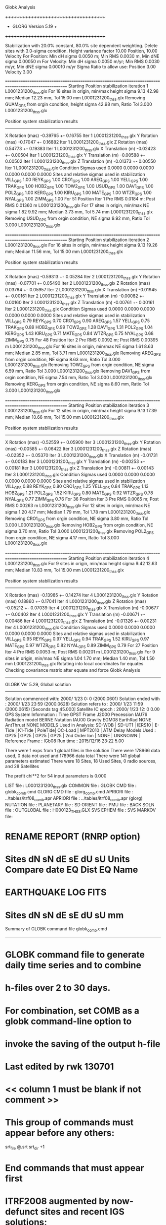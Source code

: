 Globk Analysis

 +++++++++++++++++++++++++++++++++++++
 + GLORG                 Version 5.19 +
 +++++++++++++++++++++++++++++++++++++


 Stabilization with  20.0% constant,  80.0% site dependent weighting.
 Delete sites with   3.0-sigma condition.
 Height variance factor      10.00 Position,     10.00 Velocity
 For Position: Min dH sigma 0.0050 m;    Min RMS 0.0030 m,    Min dNE sigma 0.00050 m
 For Velocity: Min dH sigma 0.0050 m/yr; Min RMS 0.0030 m/yr, Min dNE sigma 0.00010 m/yr
 Sigma Ratio to allow use: Position   3.00 Velocity   3.00

====================================================================================================
 Starting Position stabilization iteration   1 L0001231200_thss.glx
 For   18 sites in origin, min/max height sigma       9.13     42.98 mm; Median       12.23 mm, Tol      15.00 mm L0001231200_thss.glx
 Removing GUAM_GPS from orgin condition, height sigma      42.98 mm, Ratio Tol  3.000 L0001231200_thss.glx

 Position system stabilization results 
 --------------------------------------- 
 X Rotation  (mas)    -0.39765 +-    0.16755 Iter  1 L0001231200_thss.glx
 Y Rotation  (mas)    -0.17047 +-    0.16882 Iter  1 L0001231200_thss.glx
 Z Rotation  (mas)     0.54773 +-    0.19383 Iter  1 L0001231200_thss.glx
 X Translation (m)    -0.02423 +-    0.00504 Iter  1 L0001231200_thss.glx
 Y Translation (m)    -0.00588 +-    0.00502 Iter  1 L0001231200_thss.glx
 Z Translation (m)    -0.01373 +-    0.00550 Iter  1 L0001231200_thss.glx
 Condition Sigmas used     0.0000    0.0000    0.0000    0.0000    0.0000    0.0000
Sites and relative sigmas used in stabilization
VILL_GPS   1.00  REYK_GPS   1.00  CRO1_GPS   1.00  AREQ_GPS   1.00  YELL_GPS   1.00  TRAK_GPS   1.00 
HOB2_GPS   1.00  TOW2_GPS   1.00  USUD_GPS   1.00  DAV1_GPS   1.00  POL2_GPS   1.00  KERG_GPS   1.00 
KIRU_GPS   1.00  MATE_GPS   1.00  WTZR_GPS   1.00  NYAL_GPS   1.00  ZIMM_GPS   1.00 
 For   51 Position Iter  1 Pre RMS    0.0184 m; Post RMS   0.01360 m L0001231200_thss.glx
 For   17 sites in origin, min/max NE sigma       1.82      9.92 mm; Median        3.73 mm, Tol       5.74 mm L0001231200_thss.glx
 Removing USUD_GPS from orgin condition, NE sigma       9.92 mm, Ratio Tol  3.000 L0001231200_thss.glx

====================================================================================================
 Starting Position stabilization iteration   2 L0001231200_thss.glx
 For   16 sites in origin, min/max height sigma       9.13     19.26 mm; Median       11.56 mm, Tol      15.00 mm L0001231200_thss.glx

 Position system stabilization results 
 --------------------------------------- 
 X Rotation  (mas)    -0.59313 +-    0.05284 Iter  2 L0001231200_thss.glx
 Y Rotation  (mas)    -0.07701 +-    0.05490 Iter  2 L0001231200_thss.glx
 Z Rotation  (mas)     0.03764 +-    0.05957 Iter  2 L0001231200_thss.glx
 X Translation (m)    -0.01945 +-    0.00161 Iter  2 L0001231200_thss.glx
 Y Translation (m)    -0.00082 +-    0.00160 Iter  2 L0001231200_thss.glx
 Z Translation (m)    -0.00761 +-    0.00161 Iter  2 L0001231200_thss.glx
 Condition Sigmas used     0.0000    0.0000    0.0000    0.0000    0.0000    0.0000
Sites and relative sigmas used in stabilization
VILL_GPS   0.79  REYK_GPS   0.70  CRO1_GPS   0.90  AREQ_GPS   1.57  YELL_GPS   0.75  TRAK_GPS   0.89 
HOB2_GPS   0.99  TOW2_GPS   1.28  DAV1_GPS   1.31  POL2_GPS   1.04  KERG_GPS   1.43  KIRU_GPS   0.71 
MATE_GPS   0.84  WTZR_GPS   0.75  NYAL_GPS   0.68  ZIMM_GPS   0.75 
 For   48 Position Iter  2 Pre RMS    0.0092 m; Post RMS   0.00395 m L0001231200_thss.glx
 For   16 sites in origin, min/max NE sigma       1.61      8.63 mm; Median        2.85 mm, Tol       3.71 mm L0001231200_thss.glx
 Removing AREQ_GPS from orgin condition, NE sigma       8.63 mm, Ratio Tol  3.000 L0001231200_thss.glx
 Removing TOW2_GPS from orgin condition, NE sigma       6.59 mm, Ratio Tol  3.000 L0001231200_thss.glx
 Removing DAV1_GPS from orgin condition, NE sigma       7.54 mm, Ratio Tol  3.000 L0001231200_thss.glx
 Removing KERG_GPS from orgin condition, NE sigma       8.60 mm, Ratio Tol  3.000 L0001231200_thss.glx

====================================================================================================
 Starting Position stabilization iteration   3 L0001231200_thss.glx
 For   12 sites in origin, min/max height sigma       9.13     17.39 mm; Median       10.66 mm, Tol      15.00 mm L0001231200_thss.glx

 Position system stabilization results 
 --------------------------------------- 
 X Rotation  (mas)    -0.52559 +-    0.05900 Iter  3 L0001231200_thss.glx
 Y Rotation  (mas)    -0.00585 +-    0.06422 Iter  3 L0001231200_thss.glx
 Z Rotation  (mas)    -0.02352 +-    0.05370 Iter  3 L0001231200_thss.glx
 X Translation (m)    -0.01731 +-    0.00183 Iter  3 L0001231200_thss.glx
 Y Translation (m)    -0.00253 +-    0.00181 Iter  3 L0001231200_thss.glx
 Z Translation (m)    -0.00811 +-    0.00143 Iter  3 L0001231200_thss.glx
 Condition Sigmas used     0.0000    0.0000    0.0000    0.0000    0.0000    0.0000
Sites and relative sigmas used in stabilization
VILL_GPS   0.88  REYK_GPS   0.80  CRO1_GPS   1.25  YELL_GPS   0.84  TRAK_GPS   1.13  HOB2_GPS   1.21 
POL2_GPS   1.52  KIRU_GPS   0.80  MATE_GPS   0.92  WTZR_GPS   0.78  NYAL_GPS   0.77  ZIMM_GPS   0.76 
 For   36 Position Iter  3 Pre RMS    0.0065 m; Post RMS   0.00263 m L0001231200_thss.glx
 For   12 sites in origin, min/max NE sigma       1.20      4.17 mm; Median        1.79 mm, Tol       1.78 mm L0001231200_thss.glx
 Removing CRO1_GPS from orgin condition, NE sigma       3.80 mm, Ratio Tol  3.000 L0001231200_thss.glx
 Removing HOB2_GPS from orgin condition, NE sigma       3.70 mm, Ratio Tol  3.000 L0001231200_thss.glx
 Removing POL2_GPS from orgin condition, NE sigma       4.17 mm, Ratio Tol  3.000 L0001231200_thss.glx

====================================================================================================
 Starting Position stabilization iteration   4 L0001231200_thss.glx
 For    9 sites in origin, min/max height sigma       9.42     12.63 mm; Median       10.83 mm, Tol      15.00 mm L0001231200_thss.glx

 Position system stabilization results 
 --------------------------------------- 
 X Rotation  (mas)    -0.13985 +-    0.14274 Iter  4 L0001231200_thss.glx
 Y Rotation  (mas)     0.18860 +-    0.17041 Iter  4 L0001231200_thss.glx
 Z Rotation  (mas)    -0.05212 +-    0.07039 Iter  4 L0001231200_thss.glx
 X Translation (m)    -0.00677 +-    0.00402 Iter  4 L0001231200_thss.glx
 Y Translation (m)    -0.00671 +-    0.00486 Iter  4 L0001231200_thss.glx
 Z Translation (m)    -0.01326 +-    0.00231 Iter  4 L0001231200_thss.glx
 Condition Sigmas used     0.0000    0.0000    0.0000    0.0000    0.0000    0.0000
Sites and relative sigmas used in stabilization
VILL_GPS   0.95  REYK_GPS   0.97  YELL_GPS   0.94  TRAK_GPS   1.52  KIRU_GPS   0.97  MATE_GPS   0.97 
WTZR_GPS   0.82  NYAL_GPS   0.89  ZIMM_GPS   0.79 
 For   27 Position Iter  4 Pre RMS    0.0053 m; Post RMS   0.00201 m L0001231200_thss.glx
 For    9 sites in origin, min/max NE sigma       1.04      1.70 mm; Median        1.40 mm, Tol       1.50 mm L0001231200_thss.glx
Rotating into local coordinates for equates
 Checking covariance matrix after equate and force
Globk Analysis


---------------------------------------------------------
 GLOBK Ver 5.29, Global solution
---------------------------------------------------------

 Solution commenced with: 2000/ 1/23  0: 0    (2000.0601)
 Solution ended with    : 2000/ 1/23 23:59    (2000.0628)
 Solution refers to     : 2000/ 1/23 11:59    (2000.0615) [Seconds tag  45.000]
 Satellite IC epoch     : 2000/ 1/23 12: 0  0.00
 GPS System Information : Time GPST Frame J2000 Precession IAU76 Radiation model BERNE Nutation IAU00 Gravity EGM08 EarthRad NONE  AntThrust NONE 
 MODELS Used in Analysis: SD-WOB  | SD-UT1  | IERS10  | E-Tide  | K1-Tide | PoleTide| OC-Load | MPT2010 |  
 ATM Delay Models Used  : GP25    | GP25    | GP25    | GP25    | 2nd Order Ion     | NONE    | UNKNOWN | 
 Reference Frame        : IGb08           
 Run time               : 2015/12/16 23:22  5.00

 There were         1 exps from          1 global files in the solution
 There were       178966 data used,       0 data not used and       178966 data total
 There were          141 global parameters estimated
 There were    18 Sites,   18 Used Sites,    0 radio sources, and   28 Satellites

 The  prefit chi**2 for      54 input parameters is     0.000

 LIST file      : L0001231200_thss.glx
 COMMON file    :  
 GLOBK CMD file : globk_comb.cmd
 GLORG CMD file : glorg_comb.cmd
 APRIORI file   : ../tables/itrf08_comb.apr
 APRIORI file   : ../tables/itrf08_comb.apr (glorg)
 NUTATION file  :  
 PLANETARY file :  
 SD ORIENT file :  
 PMU file       :  
 BACK SOLN file :  
 OUTGLOBAL file : H000123_THSS.GLX
 SVS EPHEM file :  
 SVS MARKOV file:  

* RENAME REPORT (RNRP option)
*   Sites             dN        sN       dE       sE     dU         sU  Units Compare date  EQ Dist EQ Name
* EARTHQUAKE LOG FITS
*  Sites             dN        sN       dE       sE     dU         sU   mm

 Summary of GLOBK command file globk_comb.cmd
-------------------------------------------------------------------------------
* GLOBK command file to generate daily time series and to combine
* h-files over 2 to 30 days.
* For combination, set COMB as a globk command-line option to
* invoke the saving of the output h-file
* Last edited by rwk 130701
* << column 1 must be blank if not comment >>
* This group of commands must appear before any others:
 srt_file @.srt
 srt_dir +1
# Optionally add a second eq_file for analysis-specific renames
* End commands that must appear first
* ITRF2008 augmented by now-defunct sites and recent IGS solutions;
# matched to itrf08_comb.eq
 apr_file ../tables/itrf08_comb.apr
# Optionally add additional apr files for other sites
* Set maximum chi2, prefit coordinate difference (m), and rotation (mas) for an h-file to be used;
 max_chii 13 3 100
# increase tolerances to include all files for diagnostics
# Not necessary unless combining h-files with different a priori EOP
 in_pmu ../tables/pmu.usno
* Invoke glorg
 org_cmd glorg_comb.cmd
* Print file options
 crt_opt NOPR
 prt_opt NOPR GDLF CMDS MIDP
 org_opt PSUM CMDS GDLF MIDP FIXA RNRP
# sh_glred will name the glorg print files
* Coordinate parameters to be estimated and a priori constraints
 apr_neu  all 10 10 10  0 0 0
* Rotation parameters to be estimated and a priori constraints
 apr_wob  10 10 0 0
 apr_ut1  10 0
# If combining with global h-files, allow EOPS to change
# between days
# EOP tight if translation-only stabilization in glorg
* Write out a combined H-file
# Can substitute your analysis name for 'COMB' in the file name below
  out_glb  H------_THSS.GLX
* Optionally put a uselist and/or sig_neu and mar_neu reweight in a source file
* Turn off quake log estimates if in the eq_file
 free_log -1
* Remove scratch files for repeatability runs
  del_scra yes
* Correct the pole tide when not compatible with GAMIT
  app_ptid all
* If orbits free in GAMIT (RELAX) and you want them fixed, use:
* but if you are combining with globk h-files, better to leave them
* on but, if the models are incompatible, turn off radiation-pressure parameters,
* When using MIT GLX files which have satellite phase center positions
* estimated use:
  apr_svan all  F F F     ! Fix antenna offset to IGS apriori values.
-------------------------------------------------------------------------------

 Summary of GLORG command file glorg_comb.cmd
-------------------------------------------------------------------------------
* Glorg command file for daily repeatabilities or combinations
* Last edited by rwk 130701
* Parameters to be estimated
 pos_org  xtran ytran ztran xrot yrot zrot
#   or if translation-only
* Downweight of height relative to horizontal (default is 10)
#   Heavy downweight if reference frame robust and heights suspect
* Controls for removing sites from the stabilization
#   Vary these to make the stabilization more robust or more precise
 stab_it 4 0.8 3.0
* A priori coordinates
#  ITRF2008 may be replaced by an apr file from a priori velocity solution
 apr_file ../tables/itrf08_comb.apr
* List of stabilization sites
#   This should match the well-determined sites in the apr_file
 stab_site clear
 source ../tables/igb08_hierarchy.stab_site
SOURCE ># Sites in IGb08 network hierarchy from ftp://igs-rf.ign.fr/pub/IGb08/IGb08_core.txt
SOURCE ># Created with core2stab_site.sh by Mike Floyd on 2014-08-08
SOURCE > stab_site AREQ
SOURCE > stab_site CRO1
SOURCE > stab_site DAV1
SOURCE > stab_site GUAM
SOURCE > stab_site HOB2
SOURCE > stab_site KERG
SOURCE > stab_site KIRU
SOURCE > stab_site MATE
SOURCE > stab_site NYAL
SOURCE > stab_site POL2
SOURCE > stab_site REYK
SOURCE > stab_site TOW2
SOURCE > stab_site TRAK
SOURCE > stab_site USUD
SOURCE > stab_site VILL
SOURCE > stab_site WTZR
SOURCE > stab_site YELL
SOURCE > stab_site ZIMM
SOURCE > 
SOURCE > 
-------------------------------------------------------------------------------

 EXPERIMENT LIST from L0001231200_thss.srt
     #  Name                               SCALE Diag PPM  Forw Chi2 Back Chi2 Status
     1 ../glbf/h0001231200_thss.glx     1.000000   0.000     0.000    -1.000   USED        

 SUMMARY POSITION ESTIMATES FROM GLOBK Ver 5.29        
    Long.       Lat.        dE adj.   dN adj.   dE +-     dN +-   RHO        dH adj.   dH +-  SITE
    (deg)      (deg)         (mm)      (mm)      (mm)      (mm)               (mm)      (mm)
  356.04802   40.44359       2.26      1.16      1.02      0.95 -0.017       14.47      3.22 VILL_GPS*
  338.04452   64.13878      -0.18     -0.79      1.11      1.28 -0.077        3.86      4.77 REYK_GPS*
  295.41568   17.75690      -0.61     -1.14      2.54      2.26 -0.018        2.59      5.87 CRO1_GPS 
  288.50721  -16.46551       3.17      3.05      4.35      5.42  0.013      -29.30     16.66 AREQ_GPS 
  245.51930   62.48089      -2.93     -0.63      0.73      0.96  0.230        8.91      3.05 YELL_GPS*
  242.19657   33.61793       0.82     -1.32      0.92      1.30 -0.024        5.95      4.52 TRAK_GPS*
  147.43873  -42.80471       6.30     25.45     11.81     16.15 -0.300       20.67     12.96 HOB2_GPS 
  147.05569  -19.26928       3.90     14.31     11.48     11.46 -0.357       33.13     17.07 TOW2_GPS 
  144.86836   13.58933     -11.13     -2.74     10.15      8.09 -0.178       14.70     42.48 GUAM_GPS 
  138.36204   36.13311     118.59    -33.97      7.78      6.58  0.233      -13.43     26.57 USUD_GPS 
   77.97261  -68.57732      37.94     10.95     18.60     15.60  0.445       -4.10     13.22 DAV1_GPS 
   74.69426   42.67977      -3.83     -1.11      2.10      2.18 -0.133        3.89      4.83 POL2_GPS 
   70.25552  -49.35147      37.67     11.93     19.25     13.49  0.351       20.20     13.63 KERG_GPS 
   20.96845   67.85735      -2.46      0.67      0.94      1.33  0.040        5.32      4.73 KIRU_GPS*
   16.70446   40.64913       3.23      1.58      0.92      1.07 -0.088        1.09      3.75 MATE_GPS*
   12.87891   49.14420      -1.83     -2.37      0.81      0.90 -0.119       -6.40      2.69 WTZR_GPS*
   11.86508   78.92958       1.20      1.11      0.81      1.00 -0.081       -0.75      3.99 NYAL_GPS*
    7.46528   46.87710      -0.61     -2.05      0.68      0.79 -0.054       -1.57      2.43 ZIMM_GPS*
POS STATISTICS: For    9 RefSites WRMS ENU   2.00   1.54   7.02  mm    NRMS ENU   2.34   1.52   2.07 L0001231200_thss.glx
POS MEANS: For    9 RefSites: East  -0.31 +-   0.67 North  -0.46 +-   0.51 Up   2.47 +-   2.34 mm L0001231200_thss.glx

 PARAMETER ESTIMATES FROM GLOBK Vers 5.29        
  #      PARAMETER                            Estimate       Adjustment     Sigma
Int. VILL_GPS  4849833.68541  -335049.02412  4116014.92373   -0.01055    0.02001    0.01155 2005.002
    1. VILL_GPS X coordinate  (m)          4849833.74795      0.01042      0.00269
    2. VILL_GPS Y coordinate  (m)          -335049.12143      0.00155      0.00102
    3. VILL_GPS Z coordinate  (m)          4116014.87690      0.01024      0.00201
Unc. VILL_GPS  4849833.74795  -335049.12143  4116014.87690   -0.01055    0.02001    0.01155 2000.061  0.0027  0.0010  0.0020
Apr. VILL_GPS  4849833.74795  -335049.12143  4116014.87690   -0.01055    0.02001    0.01155 2000.061  0.0027  0.0010  0.0020  -1.0000 -1.0000 -1.0000
Loc.   VILL_GPS N coordinate  (m)          4502160.13051      0.00116      0.00095
Loc.   VILL_GPS E coordinate  (m)         30163503.85515      0.00226      0.00102
Loc.   VILL_GPS U coordinate  (m)              647.35281      0.01447      0.00322
     NE,NU,EU position correlations         -0.0168      -0.2686       0.1201
pbo. VILL_GPS VILL_2PS          2000 01 23 11 59 51566.4998   4849833.74795  -335049.12143  4116014.87690 0.00269 0.00102 0.00201 -0.042  0.839 -0.034 |    40.4435925679  356.0480196942  647.35281      8.5    12.1    0.00322 |   4502160.13051 30163503.85515  647.35281 0.00095 0.00102 0.00322 -0.017 -0.269  0.120

Int. REYK_GPS  2587384.32846 -1043033.51334  5716564.04602   -0.01961   -0.00176    0.00895 2005.002
    4. REYK_GPS X coordinate  (m)          2587384.42751      0.00216      0.00234
    5. REYK_GPS Y coordinate  (m)         -1043033.50571     -0.00106      0.00134
    6. REYK_GPS Z coordinate  (m)          5716564.00492      0.00312      0.00428
Unc. REYK_GPS  2587384.42751 -1043033.50571  5716564.00492   -0.01961   -0.00176    0.00895 2000.061  0.0023  0.0013  0.0043
Apr. REYK_GPS  2587384.42751 -1043033.50571  5716564.00492   -0.01961   -0.00176    0.00895 2000.061  0.0023  0.0013  0.0043  -1.0000 -1.0000 -1.0000
Loc.   REYK_GPS N coordinate  (m)          7139896.68655     -0.00079      0.00128
Loc.   REYK_GPS E coordinate  (m)         16413892.74329     -0.00018      0.00111
Loc.   REYK_GPS U coordinate  (m)               93.05057      0.00386      0.00477
     NE,NU,EU position correlations         -0.0773      -0.0661       0.0267
pbo. REYK_GPS REYK_GPS          2000 01 23 11 59 51566.4998   2587384.42751 -1043033.50571  5716564.00492 0.00234 0.00134 0.00428 -0.494  0.796 -0.546 |    64.1387832056  338.0445154565   93.05057     11.5    22.8    0.00477 |   7139896.68655 16413892.74329   93.05057 0.00128 0.00111 0.00477 -0.077 -0.066  0.027

Int. CRO1_GPS  2607771.21531 -5488076.69905  1932767.78997    0.00742    0.00906    0.01252 2005.002
    7. CRO1_GPS X coordinate  (m)          2607771.17930      0.00065      0.00334
    8. CRO1_GPS Y coordinate  (m)         -5488076.74661     -0.00280      0.00487
    9. CRO1_GPS Z coordinate  (m)          1932767.72781     -0.00030      0.00334
Unc. CRO1_GPS  2607771.17930 -5488076.74661  1932767.72781    0.00742    0.00906    0.01252 2000.061  0.0033  0.0049  0.0033
Apr. CRO1_GPS  2607771.17930 -5488076.74661  1932767.72781    0.00742    0.00906    0.01252 2000.061  0.0033  0.0049  0.0033  -1.0000 -1.0000 -1.0000
Loc.   CRO1_GPS N coordinate  (m)          1976688.79949     -0.00114      0.00226
Loc.   CRO1_GPS E coordinate  (m)         31319027.43360     -0.00061      0.00254
Loc.   CRO1_GPS U coordinate  (m)              -31.94277      0.00259      0.00587
     NE,NU,EU position correlations         -0.0184       0.4321       0.0577
pbo. CRO1_GPS CRO1_2PS          2000 01 23 11 59 51566.4998   2607771.17930 -5488076.74661  1932767.72781 0.00334 0.00487 0.00334 -0.558  0.520 -0.727 |    17.7568976053  295.4156797002  -31.94277     20.3    23.9    0.00587 |   1976688.79949 31319027.43360  -31.94277 0.00226 0.00254 0.00587 -0.018  0.432  0.058

Int. AREQ_GPS  1942826.82329 -5804070.23825 -1796893.84451    0.01247    0.00007    0.01400 2005.002
   10. AREQ_GPS X coordinate  (m)          1942826.75603     -0.00565      0.00695
   11. AREQ_GPS Y coordinate  (m)         -5804070.21175      0.02685      0.01597
   12. AREQ_GPS Z coordinate  (m)         -1796893.90249      0.01118      0.00476
Unc. AREQ_GPS  1942826.75603 -5804070.21175 -1796893.90249    0.01247    0.00007    0.01400 2000.061  0.0069  0.0160  0.0048
Apr. AREQ_GPS  1942826.75603 -5804070.21175 -1796893.90249    0.01247    0.00007    0.01400 2000.061  0.0069  0.0160  0.0048  -1.0000 -1.0000 -1.0000
Loc.   AREQ_GPS N coordinate  (m)         -1832932.59818      0.00305      0.00542
Loc.   AREQ_GPS E coordinate  (m)         30799611.49787      0.00317      0.00435
Loc.   AREQ_GPS U coordinate  (m)             2488.88257     -0.02930      0.01666
     NE,NU,EU position correlations          0.0130       0.5410       0.0601
pbo. AREQ_GPS AREQ_GPS          2000 01 23 11 59 51566.4998   1942826.75603 -5804070.21175 -1796893.90249 0.00695 0.01597 0.00476 -0.751 -0.276  0.320 |   -16.4655136771  288.5072086919 2488.88257     48.7    40.8    0.01666 |  -1832932.59818 30799611.49787 2488.88257 0.00542 0.00435 0.01666  0.013  0.541  0.060

Int. YELL_GPS -1224452.50143 -2689216.10746  5633638.27862   -0.02082   -0.00441   -0.00093 1997.002
   13. YELL_GPS X coordinate  (m)         -1224452.56975     -0.00462      0.00108
   14. YELL_GPS Y coordinate  (m)         -2689216.12401     -0.00306      0.00152
   15. YELL_GPS Z coordinate  (m)          5633638.28337      0.00760      0.00269
Unc. YELL_GPS -1224452.56975 -2689216.12401  5633638.28337   -0.02082   -0.00441   -0.00093 2000.061  0.0011  0.0015  0.0027
Apr. YELL_GPS -1224452.56975 -2689216.12401  5633638.28337   -0.02082   -0.00441   -0.00093 2000.061  0.0011  0.0015  0.0027  -1.0000 -1.0000 -1.0000
Loc.   YELL_GPS N coordinate  (m)          6955341.33766     -0.00063      0.00096
Loc.   YELL_GPS E coordinate  (m)         12628197.37618     -0.00293      0.00073
Loc.   YELL_GPS U coordinate  (m)              180.88236      0.00891      0.00305
     NE,NU,EU position correlations          0.2299      -0.0935      -0.1550
pbo. YELL_GPS YELL_3PS          2000 01 23 11 59 51566.4998  -1224452.56975 -2689216.12401  5633638.28337 0.00108 0.00152 0.00269  0.676 -0.583 -0.778 |    62.4808942989  245.5192999926  180.88236      8.6    14.1    0.00305 |   6955341.33766 12628197.37618  180.88236 0.00096 0.00073 0.00305  0.230 -0.094 -0.155

Int. TRAK_GPS -2480029.24905 -4703110.82031  3511298.59513   -0.02924    0.02645    0.01537 2005.002
   16. TRAK_GPS X coordinate  (m)         -2480029.10652     -0.00193      0.00210
   17. TRAK_GPS Y coordinate  (m)         -4703110.95640     -0.00541      0.00336
   18. TRAK_GPS Z coordinate  (m)          3511298.52138      0.00218      0.00269
Unc. TRAK_GPS -2480029.10652 -4703110.95640  3511298.52138   -0.02924    0.02645    0.01537 2000.061  0.0021  0.0034  0.0027
Apr. TRAK_GPS -2480029.10652 -4703110.95640  3511298.52138   -0.02924    0.02645    0.01537 2000.061  0.0021  0.0034  0.0027  -1.0000 -1.0000 -1.0000
Loc.   TRAK_GPS N coordinate  (m)          3742331.27633     -0.00132      0.00130
Loc.   TRAK_GPS E coordinate  (m)         22451843.67581      0.00082      0.00092
Loc.   TRAK_GPS U coordinate  (m)              115.54668      0.00595      0.00452
     NE,NU,EU position correlations         -0.0244      -0.0293      -0.1913
pbo. TRAK_GPS TRAK_GPS          2000 01 23 11 59 51566.4998  -2480029.10652 -4703110.95640  3511298.52138 0.00210 0.00336 0.00269  0.871 -0.778 -0.814 |    33.6179338377  242.1965683804  115.54668     11.6     9.9    0.00452 |   3742331.27633 22451843.67581  115.54668 0.00130 0.00092 0.00452 -0.024 -0.029 -0.191

Int. HOB2_GPS -3950071.67350  2522415.25416 -4311638.02559   -0.03974    0.00862    0.04074 2005.002
   19. HOB2_GPS X coordinate  (m)         -3950071.50790     -0.03073      0.01534
   20. HOB2_GPS Y coordinate  (m)          2522415.22372      0.01215      0.01525
   21. HOB2_GPS Z coordinate  (m)         -4311638.22213      0.00474      0.01002
Unc. HOB2_GPS -3950071.50790  2522415.22372 -4311638.22213   -0.03974    0.00862    0.04074 2000.061  0.0153  0.0152  0.0100
Apr. HOB2_GPS -3950071.50790  2522415.22372 -4311638.22213   -0.03974    0.00862    0.04074 2000.061  0.0153  0.0152  0.0100  -1.0000 -1.0000 -1.0000
Loc.   HOB2_GPS N coordinate  (m)         -4764999.07052      0.02545      0.01615
Loc.   HOB2_GPS E coordinate  (m)         12041419.07852      0.00630      0.01181
Loc.   HOB2_GPS U coordinate  (m)               41.07692      0.02067      0.01296
     NE,NU,EU position correlations         -0.3001       0.5646      -0.0312
pbo. HOB2_GPS HOB2_GPS          2000 01 23 11 59 51566.4998  -3950071.50790  2522415.22372 -4311638.22213 0.01534 0.01525 0.01002 -0.442 -0.171  0.412 |   -42.8047149386  147.4387335560   41.07692    145.1   144.6    0.01296 |  -4764999.07052 12041419.07852   41.07692 0.01615 0.01181 0.01296 -0.300  0.565 -0.031

Int. TOW2_GPS -5054582.94073  3275504.33760 -2091539.27586   -0.03094   -0.01432    0.05283 2005.002
   22. TOW2_GPS X coordinate  (m)         -5054582.82019     -0.03232      0.01544
   23. TOW2_GPS Y coordinate  (m)          3275504.42465      0.01630      0.01519
   24. TOW2_GPS Z coordinate  (m)         -2091539.53421      0.00265      0.00924
Unc. TOW2_GPS -5054582.82019  3275504.42465 -2091539.53421   -0.03094   -0.01432    0.05283 2000.061  0.0154  0.0152  0.0092
Apr. TOW2_GPS -5054582.82019  3275504.42465 -2091539.53421   -0.03094   -0.01432    0.05283 2000.061  0.0154  0.0152  0.0092  -1.0000 -1.0000 -1.0000
Loc.   TOW2_GPS N coordinate  (m)         -2145046.70649      0.01431      0.01146
Loc.   TOW2_GPS E coordinate  (m)         15453122.29813      0.00390      0.01148
Loc.   TOW2_GPS U coordinate  (m)               88.15417      0.03313      0.01707
     NE,NU,EU position correlations         -0.3565       0.5205      -0.1418
pbo. TOW2_GPS TOW2_GPS          2000 01 23 11 59 51566.4998  -5054582.82019  3275504.42465 -2091539.53421 0.01544 0.01519 0.00924 -0.472 -0.044  0.328 |   -19.2692824159  147.0556867503   88.15417    102.9   109.3    0.01707 |  -2145046.70649 15453122.29813   88.15417 0.01146 0.01148 0.01707 -0.357  0.521 -0.142

Int. GUAM_GPS -5071312.73778  3568363.55234  1488904.35997    0.00611    0.00737    0.00522 2005.002
   25. GUAM_GPS X coordinate  (m)         -5071312.77378     -0.00581      0.03397
   26. GUAM_GPS Y coordinate  (m)          3568363.53362      0.01769      0.02570
   27. GUAM_GPS Z coordinate  (m)          1488904.33495      0.00077      0.01255
Unc. GUAM_GPS -5071312.77378  3568363.53362  1488904.33495    0.00611    0.00737    0.00522 2000.061  0.0340  0.0257  0.0126
Apr. GUAM_GPS -5071312.77378  3568363.53362  1488904.33495    0.00611    0.00737    0.00522 2000.061  0.0340  0.0257  0.0126  -1.0000 -1.0000 -1.0000
Loc.   GUAM_GPS N coordinate  (m)          1512757.21531     -0.00274      0.00809
Loc.   GUAM_GPS E coordinate  (m)         15675135.02347     -0.01113      0.01015
Loc.   GUAM_GPS U coordinate  (m)              201.93423      0.01470      0.04248
     NE,NU,EU position correlations         -0.1783      -0.0167      -0.0713
pbo. GUAM_GPS GUAM_2PS          2000 01 23 11 59 51566.4998  -5071312.77378  3568363.53362  1488904.33495 0.03397 0.02570 0.01255 -0.877 -0.718  0.749 |    13.5893292767  144.8683613799  201.93423     72.7    93.8    0.04248 |   1512757.21531 15675135.02347  201.93423 0.00809 0.01015 0.04248 -0.178 -0.017 -0.071

Int. USUD_GPS -3855263.02241  3427432.54860  3741020.34317   -0.00468    0.00390   -0.00211 2005.002
   28. USUD_GPS X coordinate  (m)         -3855263.08486     -0.08557      0.01587
   29. USUD_GPS Y coordinate  (m)          3427432.44673     -0.08260      0.01719
   30. USUD_GPS Z coordinate  (m)          3741020.31821     -0.03538      0.01620
Unc. USUD_GPS -3855263.08486  3427432.44673  3741020.31821   -0.00468    0.00390   -0.00211 2000.061  0.0159  0.0172  0.0162
Apr. USUD_GPS -3855263.08486  3427432.44673  3741020.31821   -0.00468    0.00390   -0.00211 2000.061  0.0159  0.0172  0.0162  -1.0000 -1.0000 -1.0000
Loc.   USUD_GPS N coordinate  (m)          4022319.47493     -0.03397      0.00658
Loc.   USUD_GPS E coordinate  (m)         12439689.21505      0.11859      0.00778
Loc.   USUD_GPS U coordinate  (m)             1508.60443     -0.01343      0.02657
     NE,NU,EU position correlations          0.2329      -0.0557      -0.2391
pbo. USUD_GPS USUD_1PS          2000 01 23 11 59 51566.4998  -3855263.08486  3427432.44673  3741020.31821 0.01587 0.01719 0.01620 -0.796 -0.856  0.796 |    36.1331106194  138.3620448797 1508.60443     59.1    86.5    0.02657 |   4022319.47493 12439689.21505 1508.60443 0.00658 0.00778 0.02657  0.233 -0.056 -0.239

Int. DAV1_GPS   486854.55811  2285099.25423 -5914955.68461    0.00161   -0.00585   -0.00068 2005.002
   31. DAV1_GPS X coordinate  (m)           486854.51485     -0.03530      0.01701
   32. DAV1_GPS Y coordinate  (m)          2285099.29953      0.01640      0.01719
   33. DAV1_GPS Z coordinate  (m)         -5914955.67342      0.00783      0.01339
Unc. DAV1_GPS   486854.51485  2285099.29953 -5914955.67342    0.00161   -0.00585   -0.00068 2000.061  0.0170  0.0172  0.0134
Apr. DAV1_GPS   486854.51485  2285099.29953 -5914955.67342    0.00161   -0.00585   -0.00068 2000.061  0.0170  0.0172  0.0134  -1.0000 -1.0000 -1.0000
Loc.   DAV1_GPS N coordinate  (m)         -7633992.64286      0.01095      0.01560
Loc.   DAV1_GPS E coordinate  (m)          3170252.93737      0.03794      0.01860
Loc.   DAV1_GPS U coordinate  (m)               44.39066     -0.00410      0.01322
     NE,NU,EU position correlations          0.4454       0.0334       0.0792
pbo. DAV1_GPS DAV1_3PS          2000 01 23 11 59 51566.4998    486854.51485  2285099.29953 -5914955.67342 0.01701 0.01719 0.01339 -0.472 -0.109  0.105 |   -68.5773226994   77.9726144954   44.39066    140.2   457.4    0.01322 |  -7633992.64286  3170252.93737   44.39066 0.01560 0.01860 0.01322  0.445  0.033  0.079

Int. POL2_GPS  1239971.36992  4530790.09428  4302578.81606   -0.02731    0.00533    0.00479 2005.002
   34. POL2_GPS X coordinate  (m)          1239971.50949      0.00464      0.00254
   35. POL2_GPS Y coordinate  (m)          4530790.07043      0.00248      0.00304
   36. POL2_GPS Z coordinate  (m)          4302578.79421      0.00181      0.00409
Unc. POL2_GPS  1239971.50949  4530790.07043  4302578.79421   -0.02731    0.00533    0.00479 2000.061  0.0025  0.0030  0.0041
Apr. POL2_GPS  1239971.50949  4530790.07043  4302578.79421   -0.02731    0.00533    0.00479 2000.061  0.0025  0.0030  0.0041  -1.0000 -1.0000 -1.0000
Loc.   POL2_GPS N coordinate  (m)          4751090.24144     -0.00111      0.00218
Loc.   POL2_GPS E coordinate  (m)          6112786.91169     -0.00383      0.00210
Loc.   POL2_GPS U coordinate  (m)             1714.20288      0.00389      0.00483
     NE,NU,EU position correlations         -0.1327       0.3379      -0.4742
pbo. POL2_GPS POL2_GPS          2000 01 23 11 59 51566.4998   1239971.50949  4530790.07043  4302578.79421 0.00254 0.00304 0.00409  0.576  0.584  0.664 |    42.6797698011   74.6942633075 1714.20288     19.6    25.6    0.00483 |   4751090.24144  6112786.91169 1714.20288 0.00218 0.00210 0.00483 -0.133  0.338 -0.474

Int. KERG_GPS  1406337.28912  3918161.09296 -4816167.35661   -0.00527   -0.00015   -0.00151 2005.002
   37. KERG_GPS X coordinate  (m)          1406337.28721     -0.02794      0.01696
   38. KERG_GPS Y coordinate  (m)          3918161.12735      0.03365      0.01717
   39. KERG_GPS Z coordinate  (m)         -4816167.35663     -0.00748      0.01249
Unc. KERG_GPS  1406337.28721  3918161.12735 -4816167.35663   -0.00527   -0.00015   -0.00151 2000.061  0.0170  0.0172  0.0125
Apr. KERG_GPS  1406337.28721  3918161.12735 -4816167.35663   -0.00527   -0.00015   -0.00151 2000.061  0.0170  0.0172  0.0125  -1.0000 -1.0000 -1.0000
Loc.   KERG_GPS N coordinate  (m)         -5493780.13258      0.01193      0.01349
Loc.   KERG_GPS E coordinate  (m)          5094560.98124      0.03767      0.01925
Loc.   KERG_GPS U coordinate  (m)               73.02900      0.02020      0.01363
     NE,NU,EU position correlations          0.3508       0.1547       0.1928
pbo. KERG_GPS KERG_2PS          2000 01 23 11 59 51566.4998   1406337.28721  3918161.12735 -4816167.35663 0.01696 0.01717 0.01249 -0.444 -0.104  0.008 |   -49.3514666069   70.2555222219   73.02900    121.2   265.5    0.01363 |  -5493780.13258  5094560.98124   73.02900 0.01349 0.01925 0.01363  0.351  0.155  0.193

Int. KIRU_GPS  2251420.79504   862817.22093  5885476.70247   -0.01574    0.01076    0.01142 2005.002
   40. KIRU_GPS X coordinate  (m)          2251420.87499      0.00218      0.00205
   41. KIRU_GPS Y coordinate  (m)           862817.16597     -0.00180      0.00126
   42. KIRU_GPS Z coordinate  (m)          5885476.65123      0.00518      0.00439
Unc. KIRU_GPS  2251420.87499   862817.16597  5885476.65123   -0.01574    0.01076    0.01142 2000.061  0.0021  0.0013  0.0044
Apr. KIRU_GPS  2251420.87499   862817.16597  5885476.65123   -0.01574    0.01076    0.01142 2000.061  0.0021  0.0013  0.0044  -1.0000 -1.0000 -1.0000
Loc.   KIRU_GPS N coordinate  (m)          7553845.75214      0.00067      0.00133
Loc.   KIRU_GPS E coordinate  (m)           879764.78812     -0.00246      0.00094
Loc.   KIRU_GPS U coordinate  (m)              390.94663      0.00532      0.00473
     NE,NU,EU position correlations          0.0399      -0.0455       0.2039
pbo. KIRU_GPS KIRU_GPS          2000 01 23 11 59 51566.4998   2251420.87499   862817.16597  5885476.65123 0.00205 0.00126 0.00439  0.608  0.738  0.625 |    67.8573509303   20.9684453565  390.94663     11.9    22.3    0.00473 |   7553845.75214   879764.78812  390.94663 0.00133 0.00094 0.00473  0.040 -0.046  0.204

Int. MATE_GPS  4641949.55683  1393045.42466  4133287.46435   -0.01829    0.01899    0.01495 2005.002
   43. MATE_GPS X coordinate  (m)          4641949.64608     -0.00112      0.00297
   44. MATE_GPS Y coordinate  (m)          1393045.33388      0.00304      0.00133
   45. MATE_GPS Z coordinate  (m)          4133287.39240      0.00191      0.00233
Unc. MATE_GPS  4641949.64608  1393045.33388  4133287.39240   -0.01829    0.01899    0.01495 2000.061  0.0030  0.0013  0.0023
Apr. MATE_GPS  4641949.64608  1393045.33388  4133287.39240   -0.01829    0.01899    0.01495 2000.061  0.0030  0.0013  0.0023  -1.0000 -1.0000 -1.0000
Loc.   MATE_GPS N coordinate  (m)          4525040.54610      0.00158      0.00107
Loc.   MATE_GPS E coordinate  (m)          1410868.89256      0.00323      0.00092
Loc.   MATE_GPS U coordinate  (m)              535.64867      0.00109      0.00375
     NE,NU,EU position correlations         -0.0878      -0.2930       0.1135
pbo. MATE_GPS MATE_4PS          2000 01 23 11 59 51566.4998   4641949.64608  1393045.33388  4133287.39240 0.00297 0.00133 0.00233  0.695  0.848  0.631 |    40.6491308383   16.7044580650  535.64867      9.6    10.9    0.00375 |   4525040.54610  1410868.89256  535.64867 0.00107 0.00092 0.00375 -0.088 -0.293  0.114

Int. WTZR_GPS  4075580.55298   931853.79721  4801568.13598   -0.01605    0.01713    0.01009 2005.002
   46. WTZR_GPS X coordinate  (m)          4075580.63033     -0.00195      0.00195
   47. WTZR_GPS Y coordinate  (m)           931853.71026     -0.00232      0.00097
   48. WTZR_GPS Z coordinate  (m)          4801568.07974     -0.00639      0.00200
Unc. WTZR_GPS  4075580.63033   931853.71026  4801568.07974   -0.01605    0.01713    0.01009 2000.061  0.0019  0.0010  0.0020
Apr. WTZR_GPS  4075580.63033   931853.71026  4801568.07974   -0.01605    0.01713    0.01009 2000.061  0.0019  0.0010  0.0020  -1.0000 -1.0000 -1.0000
Loc.   WTZR_GPS N coordinate  (m)          5470707.06891     -0.00237      0.00090
Loc.   WTZR_GPS E coordinate  (m)           937828.55795     -0.00183      0.00081
Loc.   WTZR_GPS U coordinate  (m)              666.02209     -0.00640      0.00269
     NE,NU,EU position correlations         -0.1192      -0.2006       0.1347
pbo. WTZR_GPS WTZR_GPS          2000 01 23 11 59 51566.4998   4075580.63033   931853.71026  4801568.07974 0.00195 0.00097 0.00200  0.516  0.805  0.457 |    49.1441977494   12.8789083630  666.02209      8.1    11.1    0.00269 |   5470707.06891   937828.55795  666.02209 0.00090 0.00081 0.00269 -0.119 -0.201  0.135

Int. NYAL_GPS  1202430.53162   252626.70891  6237767.61729   -0.01430    0.00750    0.01103 2005.002
   49. NYAL_GPS X coordinate  (m)          1202430.60081     -0.00146      0.00105
   50. NYAL_GPS Y coordinate  (m)           252626.67278      0.00092      0.00087
   51. NYAL_GPS Z coordinate  (m)          6237767.56228     -0.00052      0.00397
Unc. NYAL_GPS  1202430.60081   252626.67278  6237767.56228   -0.01430    0.00750    0.01103 2000.061  0.0010  0.0009  0.0040
Apr. NYAL_GPS  1202430.60081   252626.67278  6237767.56228   -0.01430    0.00750    0.01103 2000.061  0.0010  0.0009  0.0040  -1.0000 -1.0000 -1.0000
Loc.   NYAL_GPS N coordinate  (m)          8786401.11910      0.00111      0.00100
Loc.   NYAL_GPS E coordinate  (m)           253596.94942      0.00120      0.00081
Loc.   NYAL_GPS U coordinate  (m)               78.47136     -0.00075      0.00399
     NE,NU,EU position correlations         -0.0807       0.2395       0.1949
pbo. NYAL_GPS NYAL_2PS          2000 01 23 11 59 51566.4998   1202430.60081   252626.67278  6237767.56228 0.00105 0.00087 0.00397  0.306  0.429  0.289 |    78.9295841769   11.8650842061   78.47136      9.0    37.8    0.00399 |   8786401.11910   253596.94942   78.47136 0.00100 0.00081 0.00399 -0.081  0.240  0.195

Int. ZIMM_GPS  4331297.06286   567555.87751  4633133.93566   -0.01353    0.01807    0.01205 2005.002
   52. ZIMM_GPS X coordinate  (m)          4331297.13019      0.00049      0.00187
   53. ZIMM_GPS Y coordinate  (m)           567555.78769     -0.00055      0.00074
   54. ZIMM_GPS Z coordinate  (m)          4633133.87357     -0.00255      0.00172
Unc. ZIMM_GPS  4331297.13019   567555.78769  4633133.87357   -0.01353    0.01807    0.01205 2000.061  0.0019  0.0007  0.0017
Apr. ZIMM_GPS  4331297.13019   567555.78769  4633133.87357   -0.01353    0.01807    0.01205 2000.061  0.0019  0.0007  0.0017  -1.0000 -1.0000 -1.0000
Loc.   ZIMM_GPS N coordinate  (m)          5218334.54481     -0.00205      0.00079
Loc.   ZIMM_GPS E coordinate  (m)           568072.07083     -0.00061      0.00068
Loc.   ZIMM_GPS U coordinate  (m)              956.32432     -0.00157      0.00243
     NE,NU,EU position correlations         -0.0542      -0.2509       0.0904
pbo. ZIMM_GPS ZIMM_2PS          2000 01 23 11 59 51566.4998   4331297.13019   567555.78769  4633133.87357 0.00187 0.00074 0.00172  0.378  0.820  0.343 |    46.8770967925    7.4652755001  956.32432      7.1     8.9    0.00243 |   5218334.54481   568072.07083  956.32432 0.00079 0.00068 0.00243 -0.054 -0.251  0.090

Eph. #IC  0  23 12  0  0                    GPST J2000 IAU76 BERNE
   55. PRN_0132 AntOffest X   (m)                0.27900      0.00000      0.00000
   56. PRN_0132 AntOffest Y   (m)                             0.00000      0.00000
   57. PRN_0132 AntOffest Z   (m)                2.38080      0.00000      0.00000
Eph.  2000  1 23 11 PRN_0132         0.0000         0.0000         0.0000        0.00000        0.00000        0.00000   0.00000   0.00000   0.00000   0.00000   0.00000   0.00000   0.00000   0.00000   0.00000   0.00000   0.00000   0.00000   0.00000   0.00000   0.27900   0.00000   2.38080

   58. PRN_0213 AntOffest X   (m)                0.27900      0.00000      0.00000
   59. PRN_0213 AntOffest Y   (m)                             0.00000      0.00000
   60. PRN_0213 AntOffest Z   (m)                2.71220      0.00000      0.00000
Eph.  2000  1 23 11 PRN_0213         0.0000         0.0000         0.0000        0.00000        0.00000        0.00000   0.00000   0.00000   0.00000   0.00000   0.00000   0.00000   0.00000   0.00000   0.00000   0.00000   0.00000   0.00000   0.00000   0.00000   0.27900   0.00000   2.71220

   61. PRN_0333 AntOffest X   (m)                0.27900      0.00000      0.00000
   62. PRN_0333 AntOffest Y   (m)                             0.00000      0.00000
   63. PRN_0333 AntOffest Z   (m)                2.79260      0.00000      0.00000
Eph.  2000  1 23 11 PRN_0333         0.0000         0.0000         0.0000        0.00000        0.00000        0.00000   0.00000   0.00000   0.00000   0.00000   0.00000   0.00000   0.00000   0.00000   0.00000   0.00000   0.00000   0.00000   0.00000   0.00000   0.27900   0.00000   2.79260

   64. PRN_0434 AntOffest X   (m)                0.27900      0.00000      0.00000
   65. PRN_0434 AntOffest Y   (m)                             0.00000      0.00000
   66. PRN_0434 AntOffest Z   (m)                2.42000      0.00000      0.00000
Eph.  2000  1 23 11 PRN_0434         0.0000         0.0000         0.0000        0.00000        0.00000        0.00000   0.00000   0.00000   0.00000   0.00000   0.00000   0.00000   0.00000   0.00000   0.00000   0.00000   0.00000   0.00000   0.00000   0.00000   0.27900   0.00000   2.42000

   67. PRN_0535 AntOffest X   (m)                0.27900      0.00000      0.00000
   68. PRN_0535 AntOffest Y   (m)                             0.00000      0.00000
   69. PRN_0535 AntOffest Z   (m)                2.62200      0.00000      0.00000
Eph.  2000  1 23 11 PRN_0535         0.0000         0.0000         0.0000        0.00000        0.00000        0.00000   0.00000   0.00000   0.00000   0.00000   0.00000   0.00000   0.00000   0.00000   0.00000   0.00000   0.00000   0.00000   0.00000   0.00000   0.27900   0.00000   2.62200

   70. PRN_0636 AntOffest X   (m)                0.27900      0.00000      0.00000
   71. PRN_0636 AntOffest Y   (m)                             0.00000      0.00000
   72. PRN_0636 AntOffest Z   (m)                2.87860      0.00000      0.00000
Eph.  2000  1 23 11 PRN_0636         0.0000         0.0000         0.0000        0.00000        0.00000        0.00000   0.00000   0.00000   0.00000   0.00000   0.00000   0.00000   0.00000   0.00000   0.00000   0.00000   0.00000   0.00000   0.00000   0.00000   0.27900   0.00000   2.87860

   73. PRN_0737 AntOffest X   (m)                0.27900      0.00000      0.00000
   74. PRN_0737 AntOffest Y   (m)                             0.00000      0.00000
   75. PRN_0737 AntOffest Z   (m)                2.35220      0.00000      0.00000
Eph.  2000  1 23 11 PRN_0737         0.0000         0.0000         0.0000        0.00000        0.00000        0.00000   0.00000   0.00000   0.00000   0.00000   0.00000   0.00000   0.00000   0.00000   0.00000   0.00000   0.00000   0.00000   0.00000   0.00000   0.27900   0.00000   2.35220

   76. PRN_0838 AntOffest X   (m)                0.27900      0.00000      0.00000
   77. PRN_0838 AntOffest Y   (m)                             0.00000      0.00000
   78. PRN_0838 AntOffest Z   (m)                2.57810      0.00000      0.00000
Eph.  2000  1 23 11 PRN_0838         0.0000         0.0000         0.0000        0.00000        0.00000        0.00000   0.00000   0.00000   0.00000   0.00000   0.00000   0.00000   0.00000   0.00000   0.00000   0.00000   0.00000   0.00000   0.00000   0.00000   0.27900   0.00000   2.57810

   79. PRN_0939 AntOffest X   (m)                0.27900      0.00000      0.00000
   80. PRN_0939 AntOffest Y   (m)                             0.00000      0.00000
   81. PRN_0939 AntOffest Z   (m)                2.46140      0.00000      0.00000
Eph.  2000  1 23 11 PRN_0939         0.0000         0.0000         0.0000        0.00000        0.00000        0.00000   0.00000   0.00000   0.00000   0.00000   0.00000   0.00000   0.00000   0.00000   0.00000   0.00000   0.00000   0.00000   0.00000   0.00000   0.27900   0.00000   2.46140

   82. PRN_1040 AntOffest X   (m)                0.27900      0.00000      0.00000
   83. PRN_1040 AntOffest Y   (m)                             0.00000      0.00000
   84. PRN_1040 AntOffest Z   (m)                2.54650      0.00000      0.00000
Eph.  2000  1 23 11 PRN_1040         0.0000         0.0000         0.0000        0.00000        0.00000        0.00000   0.00000   0.00000   0.00000   0.00000   0.00000   0.00000   0.00000   0.00000   0.00000   0.00000   0.00000   0.00000   0.00000   0.00000   0.27900   0.00000   2.54650

   85. PRN_1146 AntOffest X   (m)                             0.00000      0.00000
   86. PRN_1146 AntOffest Y   (m)                             0.00000      0.00000
   87. PRN_1146 AntOffest Z   (m)                1.14130      0.00000      0.00000
Eph.  2000  1 23 11 PRN_1146         0.0000         0.0000         0.0000        0.00000        0.00000        0.00000   0.00000   0.00000   0.00000   0.00000   0.00000   0.00000   0.00000   0.00000   0.00000   0.00000   0.00000   0.00000   0.00000   0.00000   0.00000   0.00000   1.14130

   88. PRN_1343 AntOffest X   (m)                             0.00000      0.00000
   89. PRN_1343 AntOffest Y   (m)                             0.00000      0.00000
   90. PRN_1343 AntOffest Z   (m)                1.38950      0.00000      0.00000
Eph.  2000  1 23 11 PRN_1343         0.0000         0.0000         0.0000        0.00000        0.00000        0.00000   0.00000   0.00000   0.00000   0.00000   0.00000   0.00000   0.00000   0.00000   0.00000   0.00000   0.00000   0.00000   0.00000   0.00000   0.00000   0.00000   1.38950

   91. PRN_1414 AntOffest X   (m)                0.27900      0.00000      0.00000
   92. PRN_1414 AntOffest Y   (m)                             0.00000      0.00000
   93. PRN_1414 AntOffest Z   (m)                2.84950      0.00000      0.00000
Eph.  2000  1 23 11 PRN_1414         0.0000         0.0000         0.0000        0.00000        0.00000        0.00000   0.00000   0.00000   0.00000   0.00000   0.00000   0.00000   0.00000   0.00000   0.00000   0.00000   0.00000   0.00000   0.00000   0.00000   0.27900   0.00000   2.84950

   94. PRN_1515 AntOffest X   (m)                0.27900      0.00000      0.00000
   95. PRN_1515 AntOffest Y   (m)                             0.00000      0.00000
   96. PRN_1515 AntOffest Z   (m)                2.46860      0.00000      0.00000
Eph.  2000  1 23 11 PRN_1515         0.0000         0.0000         0.0000        0.00000        0.00000        0.00000   0.00000   0.00000   0.00000   0.00000   0.00000   0.00000   0.00000   0.00000   0.00000   0.00000   0.00000   0.00000   0.00000   0.00000   0.27900   0.00000   2.46860

   97. PRN_1616 AntOffest X   (m)                0.27900      0.00000      0.00000
   98. PRN_1616 AntOffest Y   (m)                             0.00000      0.00000
   99. PRN_1616 AntOffest Z   (m)                2.52110      0.00000      0.00000
Eph.  2000  1 23 11 PRN_1616         0.0000         0.0000         0.0000        0.00000        0.00000        0.00000   0.00000   0.00000   0.00000   0.00000   0.00000   0.00000   0.00000   0.00000   0.00000   0.00000   0.00000   0.00000   0.00000   0.00000   0.27900   0.00000   2.52110

  100. PRN_1717 AntOffest X   (m)                0.27900      0.00000      0.00000
  101. PRN_1717 AntOffest Y   (m)                             0.00000      0.00000
  102. PRN_1717 AntOffest Z   (m)                2.42280      0.00000      0.00000
Eph.  2000  1 23 11 PRN_1717         0.0000         0.0000         0.0000        0.00000        0.00000        0.00000   0.00000   0.00000   0.00000   0.00000   0.00000   0.00000   0.00000   0.00000   0.00000   0.00000   0.00000   0.00000   0.00000   0.00000   0.27900   0.00000   2.42280

  103. PRN_1818 AntOffest X   (m)                0.27900      0.00000      0.00000
  104. PRN_1818 AntOffest Y   (m)                             0.00000      0.00000
  105. PRN_1818 AntOffest Z   (m)                2.58180      0.00000      0.00000
Eph.  2000  1 23 11 PRN_1818         0.0000         0.0000         0.0000        0.00000        0.00000        0.00000   0.00000   0.00000   0.00000   0.00000   0.00000   0.00000   0.00000   0.00000   0.00000   0.00000   0.00000   0.00000   0.00000   0.00000   0.27900   0.00000   2.58180

  106. PRN_1919 AntOffest X   (m)                0.27900      0.00000      0.00000
  107. PRN_1919 AntOffest Y   (m)                             0.00000      0.00000
  108. PRN_1919 AntOffest Z   (m)                2.97160      0.00000      0.00000
Eph.  2000  1 23 11 PRN_1919         0.0000         0.0000         0.0000        0.00000        0.00000        0.00000   0.00000   0.00000   0.00000   0.00000   0.00000   0.00000   0.00000   0.00000   0.00000   0.00000   0.00000   0.00000   0.00000   0.00000   0.27900   0.00000   2.97160

  109. PRN_2121 AntOffest X   (m)                0.27900      0.00000      0.00000
  110. PRN_2121 AntOffest Y   (m)                             0.00000      0.00000
  111. PRN_2121 AntOffest Z   (m)                2.52390      0.00000      0.00000
Eph.  2000  1 23 11 PRN_2121         0.0000         0.0000         0.0000        0.00000        0.00000        0.00000   0.00000   0.00000   0.00000   0.00000   0.00000   0.00000   0.00000   0.00000   0.00000   0.00000   0.00000   0.00000   0.00000   0.00000   0.27900   0.00000   2.52390

  112. PRN_2222 AntOffest X   (m)                0.27900      0.00000      0.00000
  113. PRN_2222 AntOffest Y   (m)                             0.00000      0.00000
  114. PRN_2222 AntOffest Z   (m)                2.45140      0.00000      0.00000
Eph.  2000  1 23 11 PRN_2222         0.0000         0.0000         0.0000        0.00000        0.00000        0.00000   0.00000   0.00000   0.00000   0.00000   0.00000   0.00000   0.00000   0.00000   0.00000   0.00000   0.00000   0.00000   0.00000   0.00000   0.27900   0.00000   2.45140

  115. PRN_2323 AntOffest X   (m)                0.27900      0.00000      0.00000
  116. PRN_2323 AntOffest Y   (m)                             0.00000      0.00000
  117. PRN_2323 AntOffest Z   (m)                2.77720      0.00000      0.00000
Eph.  2000  1 23 11 PRN_2323         0.0000         0.0000         0.0000        0.00000        0.00000        0.00000   0.00000   0.00000   0.00000   0.00000   0.00000   0.00000   0.00000   0.00000   0.00000   0.00000   0.00000   0.00000   0.00000   0.00000   0.27900   0.00000   2.77720

  118. PRN_2424 AntOffest X   (m)                0.27900      0.00000      0.00000
  119. PRN_2424 AntOffest Y   (m)                             0.00000      0.00000
  120. PRN_2424 AntOffest Z   (m)                2.60380      0.00000      0.00000
Eph.  2000  1 23 11 PRN_2424         0.0000         0.0000         0.0000        0.00000        0.00000        0.00000   0.00000   0.00000   0.00000   0.00000   0.00000   0.00000   0.00000   0.00000   0.00000   0.00000   0.00000   0.00000   0.00000   0.00000   0.27900   0.00000   2.60380

  121. PRN_2525 AntOffest X   (m)                0.27900      0.00000      0.00000
  122. PRN_2525 AntOffest Y   (m)                             0.00000      0.00000
  123. PRN_2525 AntOffest Z   (m)                2.48900      0.00000      0.00000
Eph.  2000  1 23 11 PRN_2525         0.0000         0.0000         0.0000        0.00000        0.00000        0.00000   0.00000   0.00000   0.00000   0.00000   0.00000   0.00000   0.00000   0.00000   0.00000   0.00000   0.00000   0.00000   0.00000   0.00000   0.27900   0.00000   2.48900

  124. PRN_2626 AntOffest X   (m)                0.27900      0.00000      0.00000
  125. PRN_2626 AntOffest Y   (m)                             0.00000      0.00000
  126. PRN_2626 AntOffest Z   (m)                2.45940      0.00000      0.00000
Eph.  2000  1 23 11 PRN_2626         0.0000         0.0000         0.0000        0.00000        0.00000        0.00000   0.00000   0.00000   0.00000   0.00000   0.00000   0.00000   0.00000   0.00000   0.00000   0.00000   0.00000   0.00000   0.00000   0.00000   0.27900   0.00000   2.45940

  127. PRN_2727 AntOffest X   (m)                0.27900      0.00000      0.00000
  128. PRN_2727 AntOffest Y   (m)                             0.00000      0.00000
  129. PRN_2727 AntOffest Z   (m)                2.63340      0.00000      0.00000
Eph.  2000  1 23 11 PRN_2727         0.0000         0.0000         0.0000        0.00000        0.00000        0.00000   0.00000   0.00000   0.00000   0.00000   0.00000   0.00000   0.00000   0.00000   0.00000   0.00000   0.00000   0.00000   0.00000   0.00000   0.27900   0.00000   2.63340

  130. PRN_2929 AntOffest X   (m)                0.27900      0.00000      0.00000
  131. PRN_2929 AntOffest Y   (m)                             0.00000      0.00000
  132. PRN_2929 AntOffest Z   (m)                2.51430      0.00000      0.00000
Eph.  2000  1 23 11 PRN_2929         0.0000         0.0000         0.0000        0.00000        0.00000        0.00000   0.00000   0.00000   0.00000   0.00000   0.00000   0.00000   0.00000   0.00000   0.00000   0.00000   0.00000   0.00000   0.00000   0.00000   0.27900   0.00000   2.51430

  133. PRN_3030 AntOffest X   (m)                0.27900      0.00000      0.00000
  134. PRN_3030 AntOffest Y   (m)                             0.00000      0.00000
  135. PRN_3030 AntOffest Z   (m)                2.61270      0.00000      0.00000
Eph.  2000  1 23 11 PRN_3030         0.0000         0.0000         0.0000        0.00000        0.00000        0.00000   0.00000   0.00000   0.00000   0.00000   0.00000   0.00000   0.00000   0.00000   0.00000   0.00000   0.00000   0.00000   0.00000   0.00000   0.27900   0.00000   2.61270

  136. PRN_3131 AntOffest X   (m)                0.27900      0.00000      0.00000
  137. PRN_3131 AntOffest Y   (m)                             0.00000      0.00000
  138. PRN_3131 AntOffest Z   (m)                2.25650      0.00000      0.00000
Eph.  2000  1 23 11 PRN_3131         0.0000         0.0000         0.0000        0.00000        0.00000        0.00000   0.00000   0.00000   0.00000   0.00000   0.00000   0.00000   0.00000   0.00000   0.00000   0.00000   0.00000   0.00000   0.00000   0.00000   0.27900   0.00000   2.25650

  139. X-pole position        (mas)             55.93794     -0.18006      0.08848
  140. Y-pole position        (mas)            377.27938      0.20438      0.09628

  141. UT1-AT                 (ms)          -31662.58968     -0.00268      0.00305
      Pole/UT1 correlations: XY, XU, YU         -0.0586    -0.3852     0.5370

IERS  MJD      Xpole   Ypole  UT1-UTC    LOD  Xsig  Ysig   UTsig  LODsig  Nr Nf Nt    Xrt    Yrt  Xrtsig  Yrtsig XYcorr XUTcor YUTcor
IERS             (10**-6")       (0.1 usec)    (10**-6")     (0.1 usec)              (10**-6"/d)    (10**-6"/d)
IERS51566.50   55938  377279  3374103  11570    88    96      31       0  18  9 28    448    410      0      0   -0.059 -0.385  0.537


